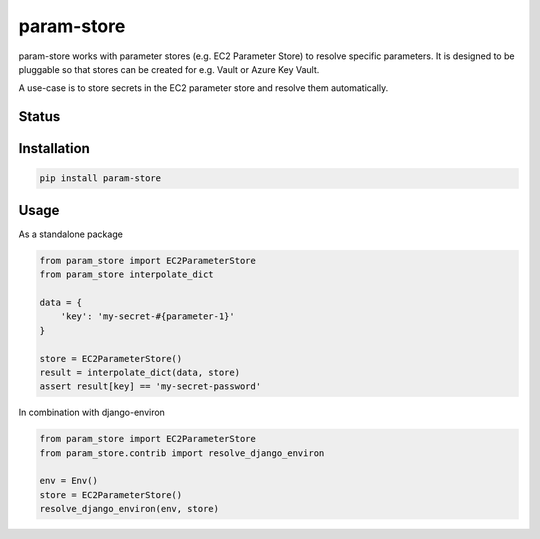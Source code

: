 ===========
param-store
===========

param-store works with parameter stores (e.g. EC2 Parameter Store) to resolve specific parameters.
It is designed to be pluggable so that stores can be created for e.g. Vault or Azure Key Vault.

A use-case is to store secrets in the EC2 parameter store and resolve them automatically.


.. start-no-pypi

Status
======
.. image:: https://travis-ci.org/LabD/param-store.svg?branch=master
    :target: https://travis-ci.org/LabD/param-store

.. image:: http://codecov.io/github/LabD/param-store/coverage.svg?branch=master
    :target: http://codecov.io/github/LabD/param-store?branch=master
    
.. image:: https://img.shields.io/pypi/v/param-store.svg
    :target: https://pypi.python.org/pypi/param-store/


.. end-no-pypi

Installation
============

.. code-block:: shell

   pip install param-store


Usage
=====

As a standalone package

.. code-block:: python

    from param_store import EC2ParameterStore
    from param_store interpolate_dict

    data = {
        'key': 'my-secret-#{parameter-1}'
    }

    store = EC2ParameterStore()
    result = interpolate_dict(data, store)
    assert result[key] == 'my-secret-password'


In combination with django-environ

.. code-block:: python

    from param_store import EC2ParameterStore
    from param_store.contrib import resolve_django_environ

    env = Env()
    store = EC2ParameterStore()
    resolve_django_environ(env, store)

